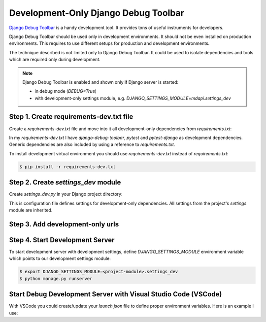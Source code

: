 Development-Only Django Debug Toolbar
================================================

`Django Debug Toolbar <https://django-debug-toolbar.readthedocs.io/en/latest/>`__ is a handy
development tool. It provides tons of useful instruments for developers.

Django Debug Toolbar should be used only in development environments. It should not be even
installed on production environments. This requires to use different setups for production
and development environments.

The technique described is not limited only to Django Debug Toolbar. It could be used to
isolate dependencies and tools which are required only during development.

.. note::
   Django Debug Toolbar is enabled and shown only if Django server is started:

   - in debug mode (`DEBUG=True`)
   - with development-only settings module, e.g. `DJANGO_SETTINGS_MODULE=mdapi.settings_dev`

Step 1. Create requirements-dev.txt file
------------------------------------------

Create a `requirements-dev.txt` file and move into it all development-only dependencies
from `requirements.txt`:

.. code-block::
   :caption: <project-root-dir>/requirements-dev.txt

   -r ./requirements.txt
   django-debug-toolbar
   django-extensions
   pytest
   pytest-django

In my `requirements-dev.txt` I have *django-debug-toolbar*, *pytest* and *pytest-django* as
development dependencies. Generic dependencies are also included by using a reference to
`requirements.txt`.

To install development virtual environment you should use `requirements-dev.txt` instead of `requirements.txt`:

.. code-block:: bash

   $ pip install -r requirements-dev.txt


Step 2. Create `settings_dev` module
--------------------------------------

Create `settings_dev.py` in your Django project directory:

.. code-block:: python
   :caption: <project-package-dir>/settings_dev.py

   from .settings import *
   from django.urls import include, path

   globals().setdefault('DEBUG', False)

   if DEBUG:
      INSTALLED_APPS += [
         'django_extensions',
         'debug_toolbar',
      ]

      MIDDLEWARE += [
         'debug_toolbar.middleware.DebugToolbarMiddleware',
      ]

      INTERNAL_IPS = [
         '127.0.0.1',
      ]

      DEV_URLS = [
         path('__debug__/', include("debug_toolbar.urls")),
      ]

This is configuration file defines settings for development-only dependencies.
All settings from the project's `settings` module are inherited.

Step 3. Add development-only urls
----------------------------------

.. code-block:: python
   :caption: <project-package-dir>/urls.py

   # ..
   from django.conf import settings

   # ...
   if getattr(settings, "DEBUG", False):
      urlpatterns += getattr(settings, "DEV_URLS", [])

Step 4. Start Development Server
----------------------------------

To start development server with development settings, define `DJANGO_SETTINGS_MODULE`
environment variable which points to our development settings module:

.. code-block:: bash

   $ export DJANGO_SETTINGS_MODULE=<project-module>.settings_dev
   $ python manage.py runserver


Start Debug Development Server with Visual Studio Code (VSCode)
----------------------------------------------------------------

With VSCode you could create/update your `launch.json` file to
define proper environment variables. Here is an example I use:

.. code-block:: json
   :caption: .vscode/launch.json

   {
      "version": "0.2.0",
      "configurations": [
         {
               "name": "Python: Django My Code",
               "type": "python",
               "request": "launch",
               "program": "${workspaceFolder}\\manage.py",
               "args": [
                  "runserver"
               ],
               "django": true,
               "justMyCode": true,
               "env": {
                  "DJANGO_SETTINGS_MODULE": "mdapi.settings_dev"
               }
         },
         {
               "name": "Python: Django",
               "type": "python",
               "request": "launch",
               "program": "${workspaceFolder}\\manage.py",
               "args": [
                  "runserver"
               ],
               "django": true,
               "justMyCode": false,
               "env": {
                  "DJANGO_SETTINGS_MODULE": "mdapi.settings_dev"
               }
         }
      ]
   }
